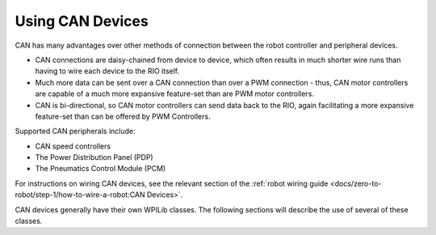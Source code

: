 Using CAN Devices
=================

CAN has many advantages over other methods of connection between the robot controller and peripheral devices.

- CAN connections are daisy-chained from device to device, which often results in much shorter wire runs than having to wire each device to the RIO itself.

- Much more data can be sent over a CAN connection than over a PWM connection - thus, CAN motor controllers are capable of a much more expansive feature-set than are PWM motor controllers.

- CAN is bi-directional, so CAN motor controllers can send data back to the RIO, again facilitating a more expansive feature-set than can be offered by PWM Controllers.

Supported CAN peripherals include:

- CAN speed controllers
- The Power Distribution Panel (PDP)
- The Pneumatics Control Module (PCM)

For instructions on wiring CAN devices, see the relevant section of the :ref:`robot wiring guide <docs/zero-to-robot/step-1/how-to-wire-a-robot:CAN Devices>`.

CAN devices generally have their own WPILib classes.  The following sections will describe the use of several of these classes.
